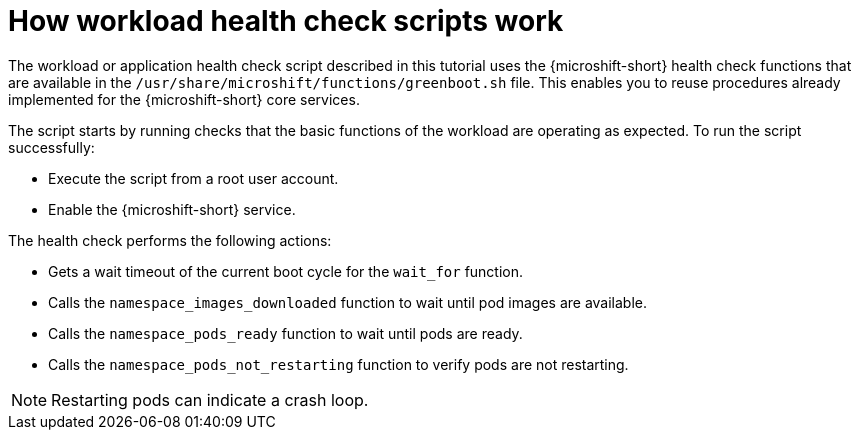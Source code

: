 //Module included in the following assemblies:
//
//* microshift_running_apps/microshift-greenboot-workload-scripts.adoc

:_content-type: CONCEPT
[id="microshift-greenboot-how-workload-health-check-scripts-work_{context}"]
= How workload health check scripts work

The workload or application health check script described in this tutorial uses the {microshift-short} health check functions that are available in the `/usr/share/microshift/functions/greenboot.sh` file. This enables you to reuse procedures already implemented for the {microshift-short} core services.

The script starts by running checks that the basic functions of the workload are operating as expected. To run the script successfully:

* Execute the script from a root user account.
* Enable the {microshift-short} service.

The health check performs the following actions:

* Gets a wait timeout of the current boot cycle for the `wait_for` function.
* Calls the `namespace_images_downloaded` function to wait until pod images are available.
* Calls the `namespace_pods_ready` function to wait until pods are ready.
* Calls the `namespace_pods_not_restarting` function to verify pods are not restarting.

[NOTE]
====
Restarting pods can indicate a crash loop.
====